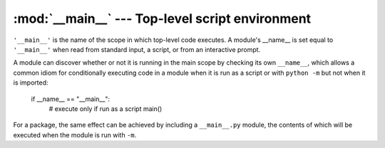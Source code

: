 
:mod:`__main__` --- Top-level script environment
================================================

.. module:: __main__
   :synopsis: The environment where the top-level script is run.

``'__main__'`` is the name of the scope in which top-level code executes.
A module's __name__ is set equal to ``'__main__'`` when read from
standard input, a script, or from an interactive prompt.

A module can discover whether or not it is running in the main scope by
checking its own ``__name__``, which allows a common idiom for conditionally
executing code in a module when it is run as a script or with ``python
-m`` but not when it is imported:

   if __name__ == "__main__":
       # execute only if run as a script
       main()

For a package, the same effect can be achieved by including a
``__main__.py`` module, the contents of which will be executed when the
module is run with ``-m``.
